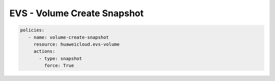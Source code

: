 EVS - Volume Create Snapshot
========================

.. code-block:: yaml

  policies:
     - name: volume-create-snapshot
       resource: huaweicloud.evs-volume
       actions:
         - type: snapshot
           force: True
